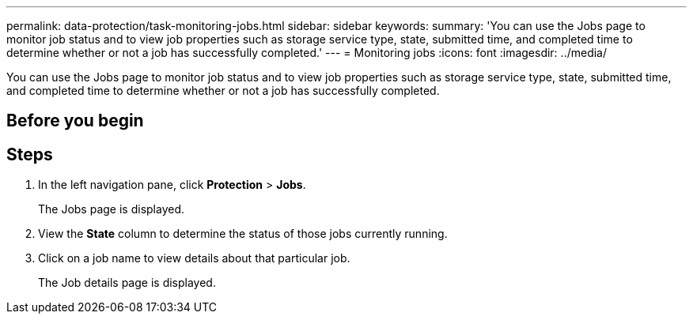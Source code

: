 ---
permalink: data-protection/task-monitoring-jobs.html
sidebar: sidebar
keywords: 
summary: 'You can use the Jobs page to monitor job status and to view job properties such as storage service type, state, submitted time, and completed time to determine whether or not a job has successfully completed.'
---
= Monitoring jobs
:icons: font
:imagesdir: ../media/

[.lead]
You can use the Jobs page to monitor job status and to view job properties such as storage service type, state, submitted time, and completed time to determine whether or not a job has successfully completed.

== Before you begin

== Steps

. In the left navigation pane, click *Protection* > *Jobs*.
+
The Jobs page is displayed.

. View the *State* column to determine the status of those jobs currently running.
. Click on a job name to view details about that particular job.
+
The Job details page is displayed.
